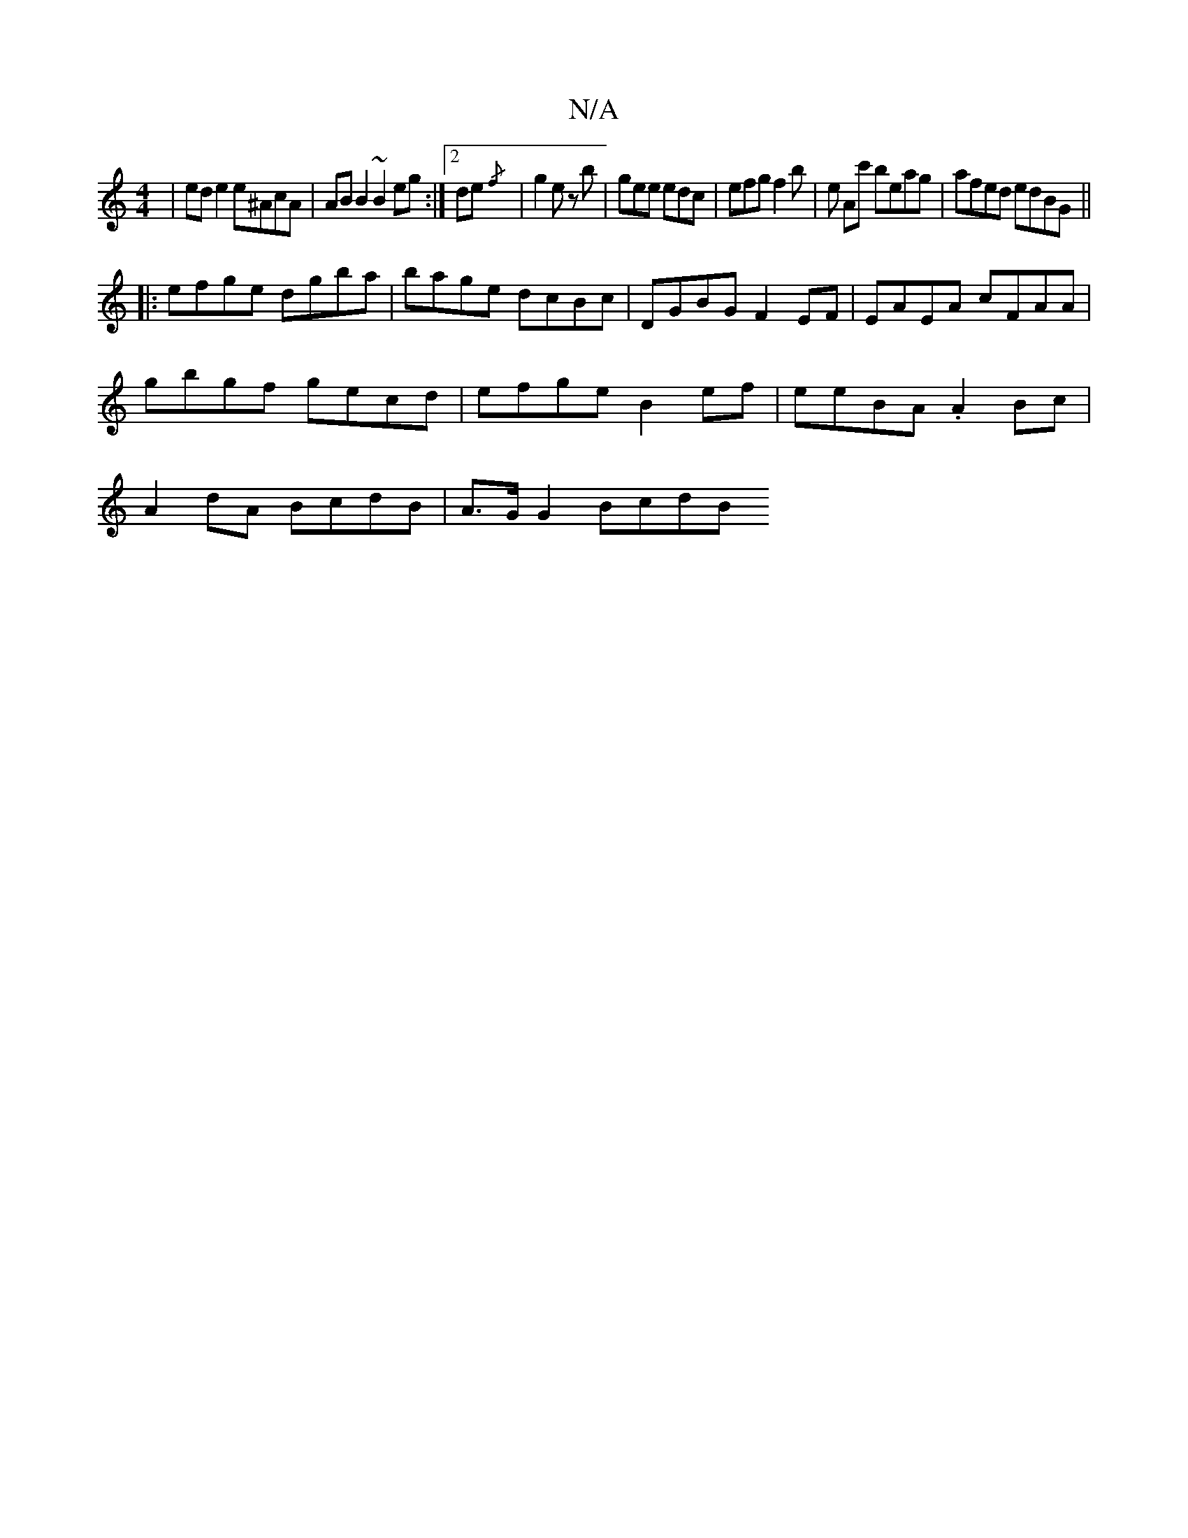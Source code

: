 X:1
T:N/A
M:4/4
R:N/A
K:Cmajor
| ed e2 e^AcA| AB B2 ~B2eg:|2 de{/f}|g2 ez b | gee edc | efg f2b | e Ac' beag|afed edBG||
|:efge dgba | bage dcBc | DGBG F2 EF | EAEA cFAA |
gbgf gecd | efge B2 ef | eeBA .A2 Bc|
A2dA BcdB|A>G G2 BcdB
